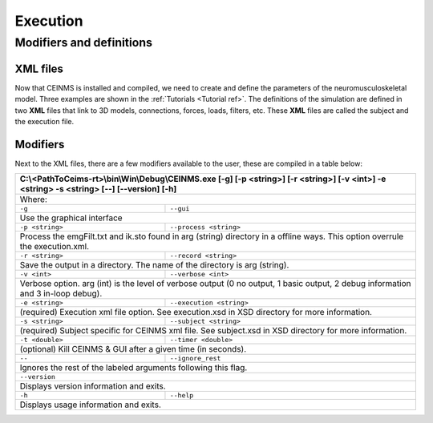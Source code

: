 =========
Execution
=========

.. _exe ref:

Modifiers and definitions
-------------------------

XML files
+++++++++

Now that CEINMS is installed and compiled, we need to create and define the parameters of the neuromusculoskeletal model.
Three examples are shown in the :ref:`Tutorials <Tutorial ref>`. The definitions of the simulation are defined in two **XML** files
that link to 3D models, connections, forces, loads, filters, etc. These **XML** files are called the subject and the execution file. \

Modifiers
+++++++++

Next to the XML files, there are a few modifiers available to the user, these are compiled in a table below:

+------------------------------------------------------------------------------+
|C:\\<PathToCeims-rt>\\bin\\Win\\Debug\\CEINMS.exe                             |
|[-g] [-p <string>] [-r <string>]                                              |
|[-v <int>] -e <string> -s <string>                                            |
|[--] [--version] [-h]                                                         |
+==============================================================================+
|Where:                                                                        |
+---------------+--------------------------------------------------------------+
|``-g``         |``--gui``                                                     |
+---------------+--------------------------------------------------------------+                                                                               
|Use the graphical interface                                                   |                            
+---------------+--------------------------------------------------------------+ 
|``-p <string>``|``--process <string>``                                        |
+---------------+--------------------------------------------------------------+                                
|Process the emgFilt.txt and ik.sto found in arg (string) directory in         |                                                                      
|a offline ways. This option overrule the execution.xml.                       |                                                        
+---------------+--------------------------------------------------------------+  
|``-r <string>``|``--record <string>``                                         |
+---------------+--------------------------------------------------------------+                               
|Save the output in a directory. The name of the directory is arg              |                                                                 
|(string).                                                                     |          
+---------------+--------------------------------------------------------------+  
|``-v <int>``   |``--verbose <int>``                                           |
+---------------+--------------------------------------------------------------+                          
|Verbose option. arg (int) is the level of verbose output (0 no output,        |                                                                       
|1 basic output, 2 debug information and 3 in-loop debug).                     |                                                          
+---------------+--------------------------------------------------------------+  
|``-e <string>``|``--execution <string>``                                      |
+---------------+--------------------------------------------------------------+                                  
|(required) Execution xml file option. See execution.xsd in XSD                |                                                               
|directory for more information.                                               |                                
+---------------+--------------------------------------------------------------+  
|``-s <string>``| ``--subject <string>``                                       |
+---------------+--------------------------------------------------------------+                                
|(required) Subject specific for CEINMS xml file. See subject.xsd in           |                                                                    
|XSD directory for more information.                                           |                                    
+---------------+--------------------------------------------------------------+  
|``-t <double>``|``--timer <double>``                                          |                                    
+---------------+--------------------------------------------------------------+                             
|(optional) Kill CEINMS & GUI after a given time (in seconds).                 |                                                              
+---------------+--------------------------------------------------------------+  
|``--``         |``--ignore_rest``                                             |                                    
+---------------+--------------------------------------------------------------+                  
|Ignores the rest of the labeled arguments following this flag.                |                                                               
+------------------------------------------------------------------------------+  
|``--version``                                                                 |                                    
+------------------------------------------------------------------------------+          
|Displays version information and exits.                                       |                                        
+---------------+--------------------------------------------------------------+  
|``-h``         |``--help``                                                    |                                    
+---------------+--------------------------------------------------------------+           
|Displays usage information and exits.                                         |                                      
+------------------------------------------------------------------------------+
